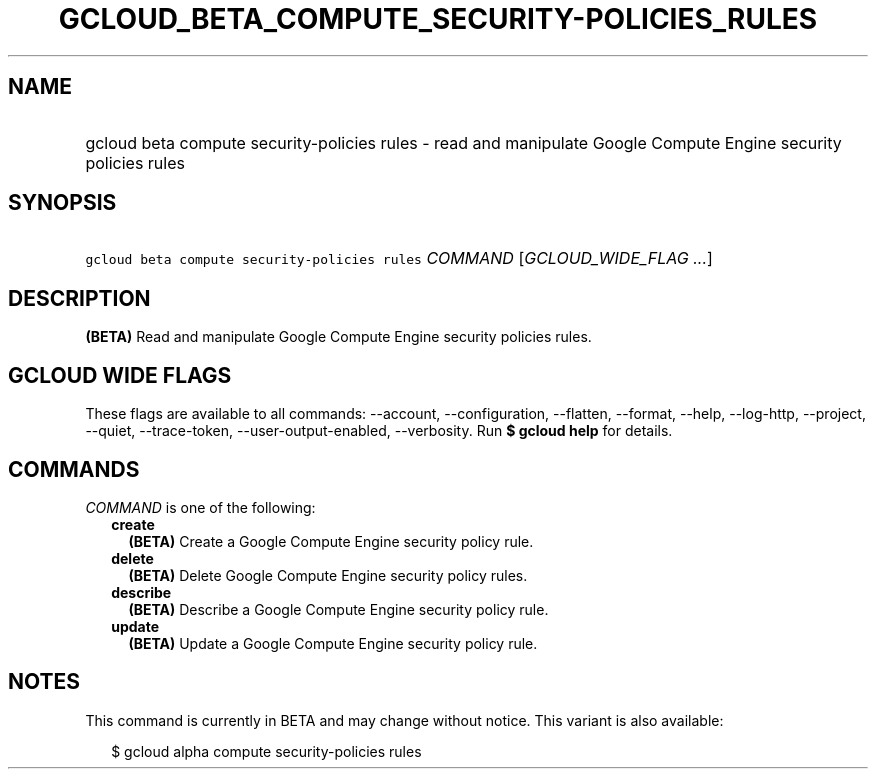 
.TH "GCLOUD_BETA_COMPUTE_SECURITY\-POLICIES_RULES" 1



.SH "NAME"
.HP
gcloud beta compute security\-policies rules \- read and manipulate Google Compute Engine security policies rules



.SH "SYNOPSIS"
.HP
\f5gcloud beta compute security\-policies rules\fR \fICOMMAND\fR [\fIGCLOUD_WIDE_FLAG\ ...\fR]



.SH "DESCRIPTION"

\fB(BETA)\fR Read and manipulate Google Compute Engine security policies rules.



.SH "GCLOUD WIDE FLAGS"

These flags are available to all commands: \-\-account, \-\-configuration,
\-\-flatten, \-\-format, \-\-help, \-\-log\-http, \-\-project, \-\-quiet,
\-\-trace\-token, \-\-user\-output\-enabled, \-\-verbosity. Run \fB$ gcloud
help\fR for details.



.SH "COMMANDS"

\f5\fICOMMAND\fR\fR is one of the following:

.RS 2m
.TP 2m
\fBcreate\fR
\fB(BETA)\fR Create a Google Compute Engine security policy rule.

.TP 2m
\fBdelete\fR
\fB(BETA)\fR Delete Google Compute Engine security policy rules.

.TP 2m
\fBdescribe\fR
\fB(BETA)\fR Describe a Google Compute Engine security policy rule.

.TP 2m
\fBupdate\fR
\fB(BETA)\fR Update a Google Compute Engine security policy rule.


.RE
.sp

.SH "NOTES"

This command is currently in BETA and may change without notice. This variant is
also available:

.RS 2m
$ gcloud alpha compute security\-policies rules
.RE

